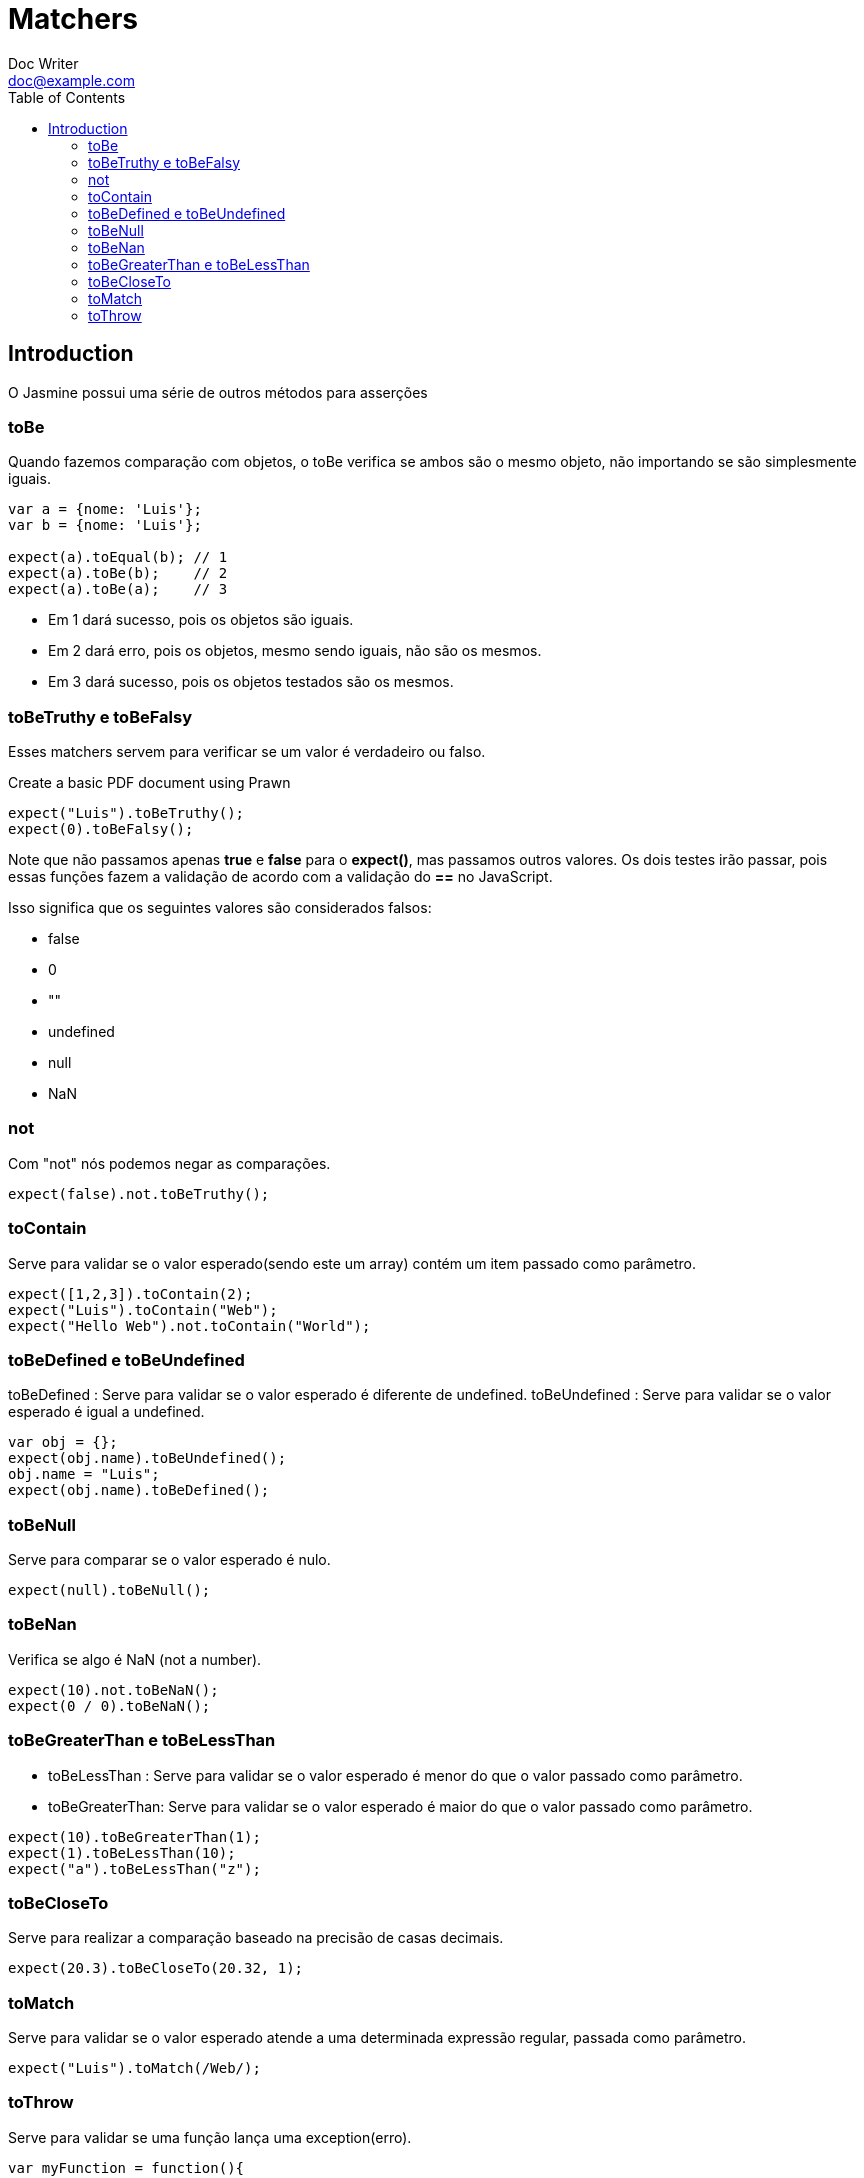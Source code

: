 = Matchers
Doc Writer <doc@example.com>
:reproducible: :listing-caption: Listing
:source-highlighter: rouge
:toc:
// Uncomment next line to add a title page (or set doctype to book)
//:title-page:
// Uncomment next line to set page size (default is A4)
//:pdf-page-size: Letter

// An example of a basic http://asciidoc.org[AsciiDoc] document prepared by {author}.

== Introduction
O Jasmine possui uma série de outros métodos para asserções

=== toBe
Quando fazemos comparação com objetos, o toBe verifica se ambos são o mesmo objeto, não importando se são simplesmente iguais.
[source,js]
----
var a = {nome: 'Luis'};
var b = {nome: 'Luis'};

expect(a).toEqual(b); // 1
expect(a).toBe(b);    // 2
expect(a).toBe(a);    // 3
----

[square]
* Em 1 dará sucesso, pois os objetos são iguais.
* Em 2 dará erro, pois os objetos, mesmo sendo iguais, não são os mesmos.
* Em 3 dará sucesso, pois os objetos testados são os mesmos.


=== toBeTruthy e toBeFalsy
Esses matchers servem para verificar se um valor é verdadeiro ou falso.

.Create a basic PDF document using Prawn
[source,js]
----
expect("Luis").toBeTruthy();
expect(0).toBeFalsy();
----

Note que não passamos apenas *true* e *false* para o *expect()*, mas passamos outros valores. Os dois testes irão passar, pois essas funções fazem a validação de acordo com a validação do *==* no JavaScript.

Isso significa que os seguintes valores são considerados falsos:

[square]
* false
* 0
* ""
* undefined
* null
* NaN

=== not
Com "not" nós podemos negar as comparações.
[source,js]
----
expect(false).not.toBeTruthy();
----

=== toContain
Serve para validar se o valor esperado(sendo este um array) contém um item passado como parâmetro.
[source,js]
----
expect([1,2,3]).toContain(2);
expect("Luis").toContain("Web");
expect("Hello Web").not.toContain("World");
----

=== toBeDefined e toBeUndefined
toBeDefined : Serve para validar se o valor esperado é diferente de undefined.
toBeUndefined : Serve para validar se o valor esperado é igual a undefined.
[source,js]
----
var obj = {};
expect(obj.name).toBeUndefined();
obj.name = "Luis";
expect(obj.name).toBeDefined();
----

=== toBeNull
Serve para comparar se o valor esperado é nulo.
[source,js]
----
expect(null).toBeNull();
----

=== toBeNan
Verifica se algo é NaN (not a number).
[source,js]
----
expect(10).not.toBeNaN();
expect(0 / 0).toBeNaN();
----

=== toBeGreaterThan e toBeLessThan
* toBeLessThan : Serve para validar se o valor esperado é menor do que o valor passado como parâmetro.
* toBeGreaterThan: Serve para validar se o valor esperado é maior do que o valor passado como parâmetro.
[source,js]
----
expect(10).toBeGreaterThan(1);
expect(1).toBeLessThan(10);
expect("a").toBeLessThan("z");
----

=== toBeCloseTo
Serve para realizar a comparação baseado na precisão de casas decimais.
[source,js]
----
expect(20.3).toBeCloseTo(20.32, 1);
----

=== toMatch
Serve para validar se o valor esperado atende a uma determinada expressão regular, passada como parâmetro.
[source,js]
----
expect("Luis").toMatch(/Web/);
----

=== toThrow
Serve para validar se uma função lança uma exception(erro).
[source,js]
----
var myFunction = function(){
    throw new Error();
}
expect(myFunction).toThrow();
----